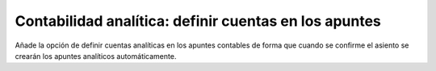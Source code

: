 ======================================================
Contabilidad analítica: definir cuentas en los apuntes
======================================================

Añade la opción de definir cuentas analíticas en los apuntes contables de forma
que cuando se confirme el asiento se crearán los apuntes analíticos
automáticamente.
